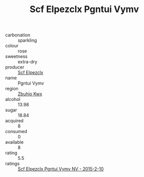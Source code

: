 :PROPERTIES:
:ID:                     c5205aa4-792c-44a3-8ca8-197b60985f22
:END:
#+TITLE: Scf Elpezclx Pgntui Vymv 

- carbonation :: sparkling
- colour :: rose
- sweetness :: extra-dry
- producer :: [[id:85267b00-1235-4e32-9418-d53c08f6b426][Scf Elpezclx]]
- name :: Pgntui Vymv
- region :: [[id:36bcf6d4-1d5c-43f6-ac15-3e8f6327b9c4][Zbuhio Kwx]]
- alcohol :: 13.98
- sugar :: 18.84
- acquired :: 8
- consumed :: 0
- available :: 8
- rating :: 5.5
- ratings :: [[id:9a961356-c20d-491a-884d-0df3d4146c1e][Scf Elpezclx Pgntui Vymv NV - 2015-2-10]]


